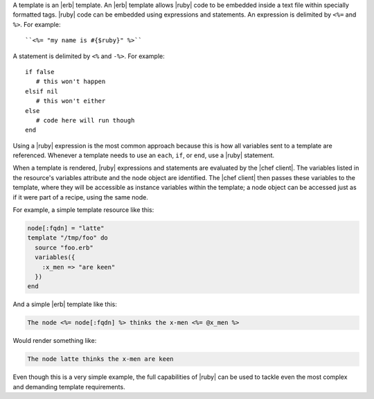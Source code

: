 .. The contents of this file are included in multiple topics.
.. This file should not be changed in a way that hinders its ability to appear in multiple documentation sets.

A template is an |erb| template. An |erb| template allows |ruby| code to be embedded inside a text file within specially formatted tags. |ruby| code can be embedded using expressions and statements. An expression is delimited by ``<%=`` and ``%>``. For example::

   ``<%= "my name is #{$ruby}" %>``

A statement is delimited by ``<%`` and ``-%>``. For example::

   if false
      # this won't happen
   elsif nil
      # this won't either
   else
      # code here will run though
   end

Using a |ruby| expression is the most common approach because this is how all variables sent to a template are referenced. Whenever a template needs to use an ``each``, ``if``, or ``end``, use a |ruby| statement.

When a template is rendered, |ruby| expressions and statements are evaluated by the |chef client|. The variables listed in the resource's variables attribute and the node object are identified. The |chef client| then passes these variables to the template, where they will be accessible as instance variables within the template; a node object can be accessed just as if it were part of a recipe, using the same node.

For example, a simple template resource like this:

.. code-block:: ruby

   node[:fqdn] = "latte"
   template "/tmp/foo" do
     source "foo.erb"
     variables({
       :x_men => "are keen"
     })
   end

And a simple |erb| template like this:

.. code-block:: ruby

   The node <%= node[:fqdn] %> thinks the x-men <%= @x_men %>

Would render something like:

.. code-block:: ruby

   The node latte thinks the x-men are keen

Even though this is a very simple example, the full capabilities of |ruby| can be used to tackle even the most complex and demanding template requirements.